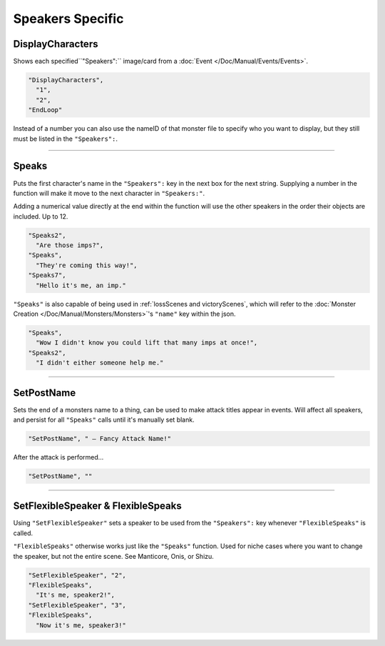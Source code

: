 **Speakers Specific**
=======================

.. seealso:: 

  This page contains functions in direct relation to the :ref:`SpeakersCreation` key. See the hyperlink for more information on the keys themselves.

  Additionally, see :doc:`Dialogue </Doc/Functions/General/Dialogue>` for functions independent of the :ref:`SpeakersCreation` key.

.. _DisplayCharactersFunc:

**DisplayCharacters**
----------------------
Shows each specified``"Speakers":`` image/card from a :doc:`Event </Doc/Manual/Events/Events>`.

.. code-block:: javascript

  "DisplayCharacters",
    "1",
    "2",
  "EndLoop"

Instead of a number you can also use the nameID of that monster file to specify who you want to display, but they still must be listed in the ``"Speakers":``.

----

.. _SpeaksFunc:

**Speaks**
-----------
Puts the first character's name in the ``"Speakers":`` key in the next box for the next string.
Supplying a number in the function will make it move to the next character in ``"Speakers:"``.

Adding a numerical value directly at the end within the function will use the other speakers in the order their objects are included. Up to 12.

.. code-block:: javascript

  "Speaks2",
    "Are those imps?",
  "Speaks",
    "They're coming this way!",
  "Speaks7",
    "Hello it's me, an imp."


``"Speaks"`` is also capable of being used in :ref:`lossScenes and victoryScenes`, which will refer to the :doc:`Monster Creation </Doc/Manual/Monsters/Monsters>`'s ``"name"`` key within the json.

.. code-block:: javascript

  "Speaks",
    "Wow I didn't know you could lift that many imps at once!",
  "Speaks2",
    "I didn't either someone help me."

----

**SetPostName**
----------------
Sets the end of a monsters name to a thing, can be used to make attack titles appear in events. Will affect all speakers, and persist for all ``"Speaks"`` calls until it's manually set blank.

.. code-block:: javascript

  "SetPostName", " – Fancy Attack Name!"

After the attack is performed...

.. code-block:: javascript

  "SetPostName", ""

----

**SetFlexibleSpeaker & FlexibleSpeaks**
----------------------------------------
Using ``"SetFlexibleSpeaker"`` sets a speaker to be used from the ``"Speakers":`` key whenever ``"FlexibleSpeaks"`` is called.

``"FlexibleSpeaks"`` otherwise works just like the ``"Speaks"`` function. Used for niche cases where you want to change the speaker, but not the entire scene.
See Manticore, Onis, or Shizu.

.. code-block:: javascript

  "SetFlexibleSpeaker", "2",
  "FlexibleSpeaks",
    "It's me, speaker2!",
  "SetFlexibleSpeaker", "3",
  "FlexibleSpeaks",
    "Now it's me, speaker3!"
